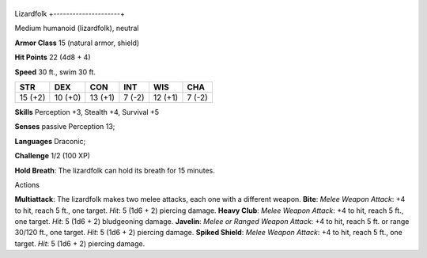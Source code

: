 +---------------------+
Lizardfolk 
+---------------------+

Medium humanoid (lizardfolk), neutral

**Armor Class** 15 (natural armor, shield)

**Hit Points** 22 (4d8 + 4)

**Speed** 30 ft., swim 30 ft.

+-----------+-----------+-----------+----------+-----------+----------+
| STR       | DEX       | CON       | INT      | WIS       | CHA      |
+===========+===========+===========+==========+===========+==========+
| 15 (+2)   | 10 (+0)   | 13 (+1)   | 7 (-2)   | 12 (+1)   | 7 (-2)   |
+-----------+-----------+-----------+----------+-----------+----------+

**Skills** Perception +3, Stealth +4, Survival +5

**Senses** passive Perception 13;

**Languages** Draconic;

**Challenge** 1/2 (100 XP)

**Hold Breath**: The lizardfolk can hold its breath for 15 minutes.

Actions

**Multiattack**: The lizardfolk makes two melee attacks, each one with a
different weapon. **Bite**: *Melee Weapon Attack*: +4 to hit, reach 5
ft., one target. *Hit*: 5 (1d6 + 2) piercing damage. **Heavy Club**:
*Melee Weapon Attack*: +4 to hit, reach 5 ft., one target. *Hit*: 5 (1d6
+ 2) bludgeoning damage. **Javelin**: *Melee or Ranged Weapon Attack*:
+4 to hit, reach 5 ft. or range 30/120 ft., one target. *Hit*: 5 (1d6 +
2) piercing damage. **Spiked Shield**: *Melee Weapon Attack*: +4 to hit,
reach 5 ft., one target. *Hit*: 5 (1d6 + 2) piercing damage.
